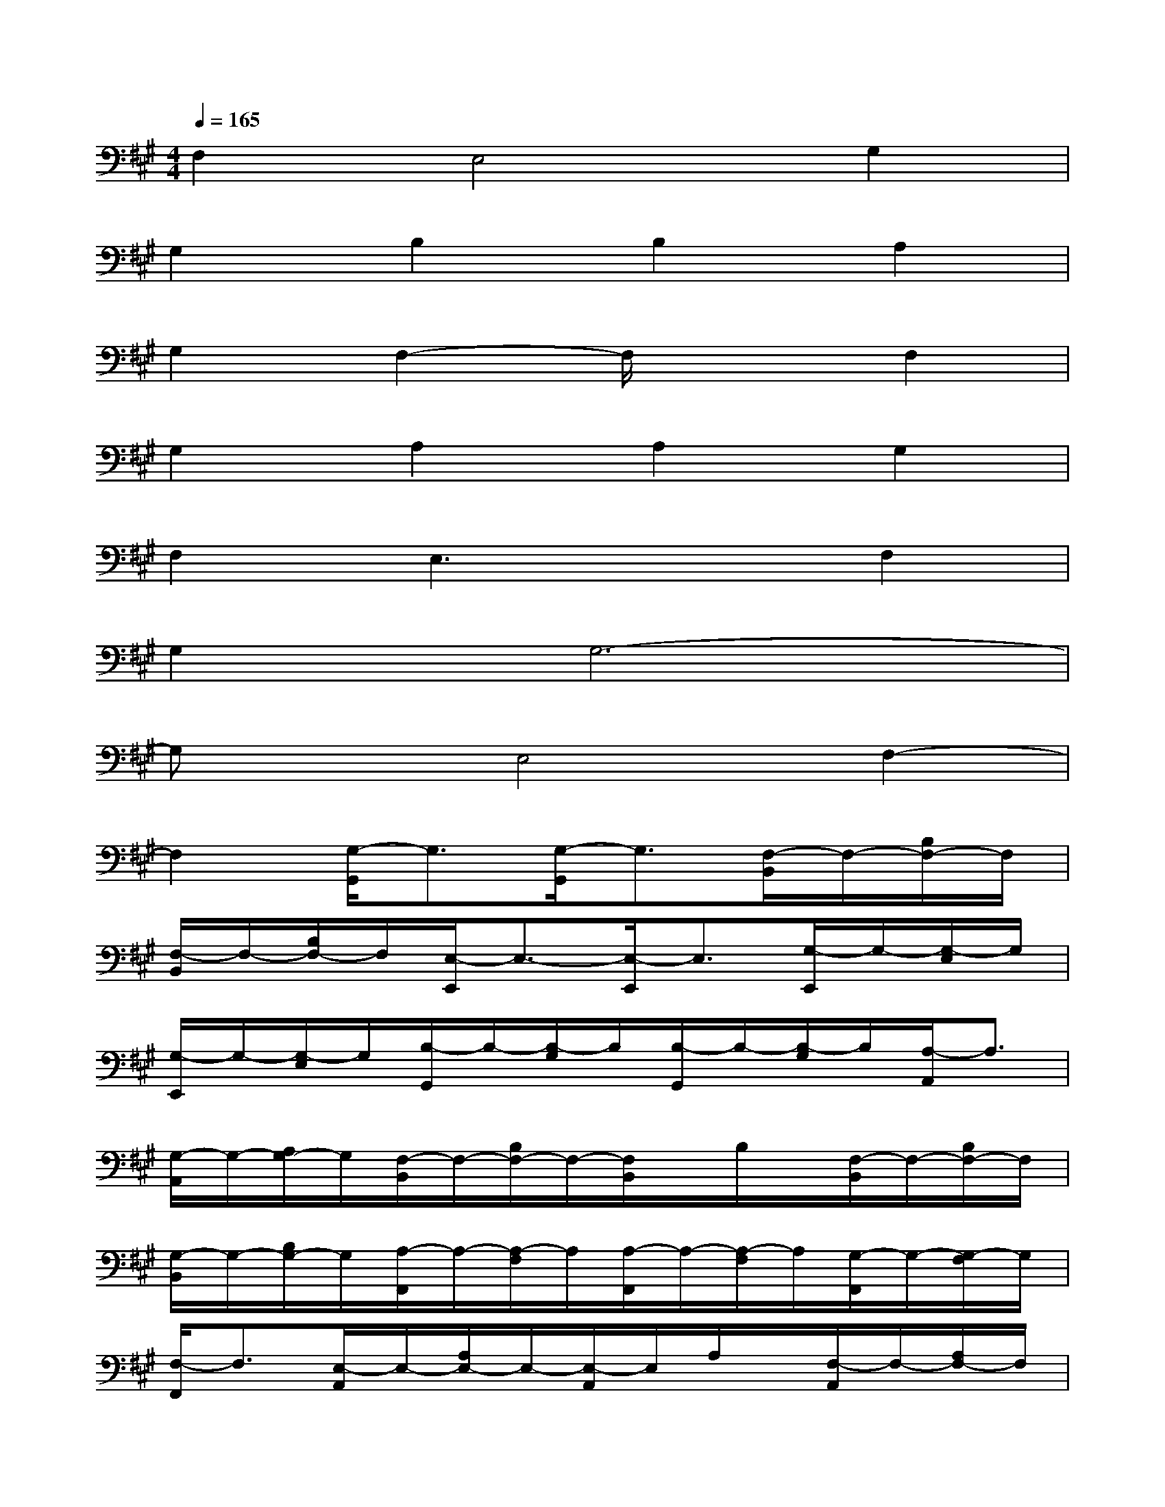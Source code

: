 X:1
T:
M:4/4
L:1/8
Q:1/4=165
K:A%3sharps
V:1
F,2E,4G,2|
G,2B,2B,2A,2|
G,2F,2-F,/2x3/2F,2|
G,2A,2A,2G,2|
F,2E,3xF,2|
G,2G,6-|
G,xE,4F,2-|
F,2[G,/2-G,,/2]G,3/2[G,/2-G,,/2]G,3/2[F,/2-B,,/2]F,/2-[B,/2F,/2-]F,/2|
[F,/2-B,,/2]F,/2-[B,/2F,/2-]F,/2[E,/2-E,,/2]E,3/2-[E,/2-E,,/2]E,3/2[G,/2-E,,/2]G,/2-[G,/2-E,/2]G,/2|
[G,/2-E,,/2]G,/2-[G,/2-E,/2]G,/2[B,/2-G,,/2]B,/2-[B,/2-G,/2]B,/2[B,/2-G,,/2]B,/2-[B,/2-G,/2]B,/2[A,/2-A,,/2]A,3/2|
[G,/2-A,,/2]G,/2-[A,/2G,/2-]G,/2[F,/2-B,,/2]F,/2-[B,/2F,/2-]F,/2-[F,/2B,,/2]x/2B,/2x/2[F,/2-B,,/2]F,/2-[B,/2F,/2-]F,/2|
[G,/2-B,,/2]G,/2-[B,/2G,/2-]G,/2[A,/2-F,,/2]A,/2-[A,/2-F,/2]A,/2[A,/2-F,,/2]A,/2-[A,/2-F,/2]A,/2[G,/2-F,,/2]G,/2-[G,/2-F,/2]G,/2|
[F,/2-F,,/2]F,3/2[E,/2-A,,/2]E,/2-[A,/2E,/2-]E,/2-[E,/2-A,,/2]E,/2A,/2x/2[F,/2-A,,/2]F,/2-[A,/2F,/2-]F,/2|
[G,/2-A,,/2]G,/2-[A,/2G,/2-]G,/2[G,/2-C,/2]G,/2-[C/2G,/2-]G,/2-[G,/2-C,/2]G,/2-[C/2G,/2-]G,/2-[G,/2-C,/2]G,/2-[C/2G,/2-]G,/2-|
[G,/2-C,/2]G,/2-[C/2G,/2-]G,/2[F,/2-B,,/2]F,/2-[B,/2F,/2-]F,/2-[F,/2-B,,/2]F,/2-[B,/2F,/2-]F,/2-[F,/2-B,,/2]F,/2-[B,/2F,/2-]F,/2-|
[F,/2-B,,/2]F,/2B,/2x/2G,,/2x/2G,/2x/2G,,/2x/2G,/2x/2B,,/2x/2B,/2x/2